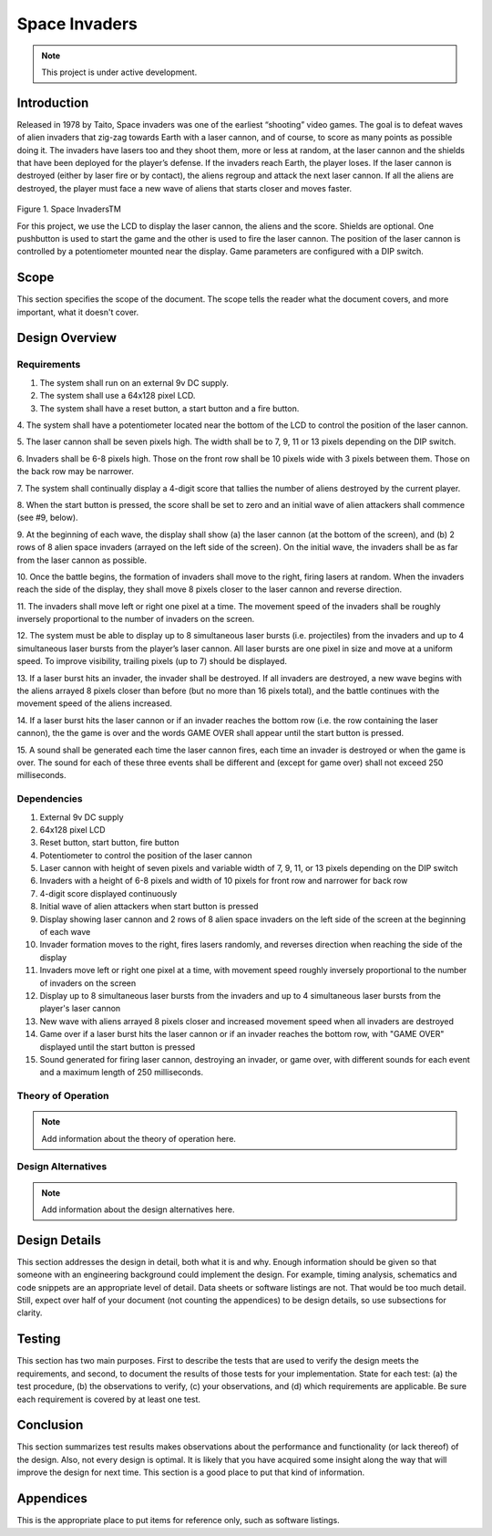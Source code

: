 **************
Space Invaders
**************
.. _space-invaders:

.. note::

   This project is under active development.

Introduction
############
.. _introduction:

Released in 1978 by Taito, Space invaders was one of the earliest “shooting”
video games. The goal is to defeat waves of alien invaders that zig-zag towards
Earth with a laser cannon, and of course, to score as many points as possible
doing it. The invaders have lasers too and they shoot them, more or less at
random, at the laser cannon and the shields that have been deployed for the
player’s defense. If the invaders reach Earth, the player loses. If the laser cannon
is destroyed (either by laser fire or by contact), the aliens regroup and attack the
next laser cannon. If all the aliens are destroyed, the player must face a new
wave of aliens that starts closer and moves faster.

    .. image:: images/space-invaders.png
        :width: 500
        :height: 350
        :alt: Space Invaders

Figure 1. Space InvadersTM

For this project, we use the LCD to display the laser cannon, the aliens and the
score. Shields are optional. One pushbutton is used to start the game and the
other is used to fire the laser cannon. The position of the laser cannon is
controlled by a potentiometer mounted near the display. Game parameters are
configured with a DIP switch.

Scope
#####
.. _scope:

This section specifies the scope of the document. The scope tells the reader what the
document covers, and more important, what it doesn't cover. 

Design Overview
###############
.. _design_overview:

Requirements
************
.. _requirements:

1. The system shall run on an external 9v DC supply.
2. The system shall use a 64x128 pixel LCD.
3. The system shall have a reset button, a start button and a fire button.

4. The system shall have a potentiometer located near the bottom of the LCD to
control the position of the laser cannon.

5. The laser cannon shall be seven pixels high. The width shall be to 7, 9, 11 or 13
pixels depending on the DIP switch.

6. Invaders shall be 6-8 pixels high. Those on the front row shall be 10 pixels wide
with 3 pixels between them. Those on the back row may be narrower.

7. The system shall continually display a 4-digit score that tallies the number of
aliens destroyed by the current player.

8. When the start button is pressed, the score shall be set to zero and an initial
wave of alien attackers shall commence (see #9, below).

9. At the beginning of each wave, the display shall show (a) the laser cannon (at
the bottom of the screen), and (b) 2 rows of 8 alien space invaders (arrayed on
the left side of the screen). On the initial wave, the invaders shall be as far from
the laser cannon as possible.

10. Once the battle begins, the formation of invaders shall move to the right, firing
lasers at random. When the invaders reach the side of the display, they shall
move 8 pixels closer to the laser cannon and reverse direction.

11. The invaders shall move left or right one pixel at a time. The movement speed of
the invaders shall be roughly inversely proportional to the number of invaders on
the screen.

12. The system must be able to display up to 8 simultaneous laser bursts (i.e.
projectiles) from the invaders and up to 4 simultaneous laser bursts from the
player’s laser cannon. All laser bursts are one pixel in size and move at a
uniform speed. To improve visibility, trailing pixels (up to 7) should be displayed.

13. If a laser burst hits an invader, the invader shall be destroyed. If all invaders are
destroyed, a new wave begins with the aliens arrayed 8 pixels closer than before
(but no more than 16 pixels total), and the battle continues with the movement
speed of the aliens increased.

14. If a laser burst hits the laser cannon or if an invader reaches the bottom row (i.e.
the row containing the laser cannon), the the game is over and the words GAME
OVER shall appear until the start button is pressed.

15. A sound shall be generated each time the laser cannon fires, each time an
invader is destroyed or when the game is over. The sound for each of these
three events shall be different and (except for game over) shall not exceed 250
milliseconds.

Dependencies
************
.. _dependencies:

1. External 9v DC supply
2. 64x128 pixel LCD
3. Reset button, start button, fire button
4. Potentiometer to control the position of the laser cannon
5. Laser cannon with height of seven pixels and variable width of 7, 9, 11, or 13 pixels depending on the DIP switch
6. Invaders with a height of 6-8 pixels and width of 10 pixels for front row and narrower for back row
7. 4-digit score displayed continuously
8. Initial wave of alien attackers when start button is pressed
9. Display showing laser cannon and 2 rows of 8 alien space invaders on the left side of the screen at the beginning of each wave
10. Invader formation moves to the right, fires lasers randomly, and reverses direction when reaching the side of the display
11. Invaders move left or right one pixel at a time, with movement speed roughly inversely proportional to the number of invaders on the screen
12. Display up to 8 simultaneous laser bursts from the invaders and up to 4 simultaneous laser bursts from the player's laser cannon
13. New wave with aliens arrayed 8 pixels closer and increased movement speed when all invaders are destroyed
14. Game over if a laser burst hits the laser cannon or if an invader reaches the bottom row, with "GAME OVER" displayed until the start button is pressed
15. Sound generated for firing laser cannon, destroying an invader, or game over, with different sounds for each event and a maximum length of 250 milliseconds.

Theory of Operation
*******************
.. _theory_of_operation:

.. note::

   Add information about the theory of operation here.


Design Alternatives
*******************
.. _design_alternatives:

.. note::

   Add information about the design alternatives here.

Design Details
##############
.. _design_details:

This section addresses the design in detail, both what it is and why. Enough
information should be given so that someone with an engineering background could
implement the design. For example, timing analysis, schematics and code snippets
are an appropriate level of detail. Data sheets or software listings are not. That would
be too much detail. Still, expect over half of your document (not counting the
appendices) to be design details, so use subsections for clarity. 

Testing
#######
.. _testing:

This section has two main purposes. First to describe the tests that are used to verify
the design meets the requirements, and second, to document the results of those
tests for your implementation. State for each test: (a) the test procedure, (b) the
observations to verify, (c) your observations, and (d) which requirements are
applicable. Be sure each requirement is covered by at least one test. 

Conclusion
##########
.. _conclusion:

This section summarizes test results makes observations about the performance and
functionality (or lack thereof) of the design. Also, not every design is optimal. It is
likely that you have acquired some insight along the way that will improve the design
for next time. This section is a good place to put that kind of information. 

Appendices
##########
.. _appendices:

This is the appropriate place to put items for reference only, such as software
listings. 








